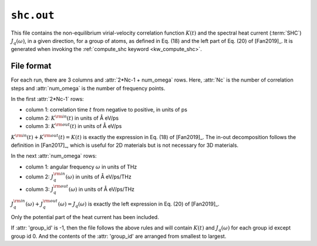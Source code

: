 .. _shc_out:
.. index::
   single: shc.out (output file)

``shc.out``
===========

This file contains the non-equilibrium virial-velocity correlation function :math:`K(t)` and the spectral heat current (:term:`SHC`) :math:`J_q(\omega)`, in a given direction, for a group of atoms, as defined in Eq. (18) and the left part of Eq. (20) of [Fan2019]_.
It is generated when invoking the :ref:`compute_shc keyword <kw_compute_shc>`.

File format
-----------

For each run, there are 3 columns and :attr:`2*Nc-1 + num_omega` rows.
Here, :attr:`Nc` is the number of correlation steps and :attr:`num_omega` is the number of frequency points.

In the first :attr:`2*Nc-1` rows:

* column 1: correlation time :math:`t` from negative to positive, in units of ps
* column 2: :math:`K^{\rm in}(t)` in units of Å eV/ps
* column 3: :math:`K^{\rm out}(t)` in units of Å eV/ps

:math:`K^{\rm in}(t) + K^{\rm out}(t) = K(t)` is exactly the expression in Eq. (18) of [Fan2019]_.
The in-out decomposition follows the definition in [Fan2017]_, which is useful for 2D materials but is not necessary for 3D materials.

In the next :attr:`num_omega` rows:

* column 1: angular frequency :math:`\omega` in units of THz
* column 2: :math:`J_q^{\rm in}(\omega)` in units of Å eV/ps/THz
* column 3: :math:`J_q^{\rm out}(\omega)` in units of Å eV/ps/THz
 
:math:`J_q^{\rm in}(\omega) + J_q^{\rm out}(\omega) = J_q(\omega)` is exactly the left expression in Eq. (20) of [Fan2019]_.

Only the potential part of the heat current has been included.

If :attr: 'group_id' is -1, then the file follows the above rules and will contain :math:`K(t)` and :math:`J_q(\omega)` for each group id except group id 0. And the contents of the :attr: 'group_id' are arranged from smallest to largest.